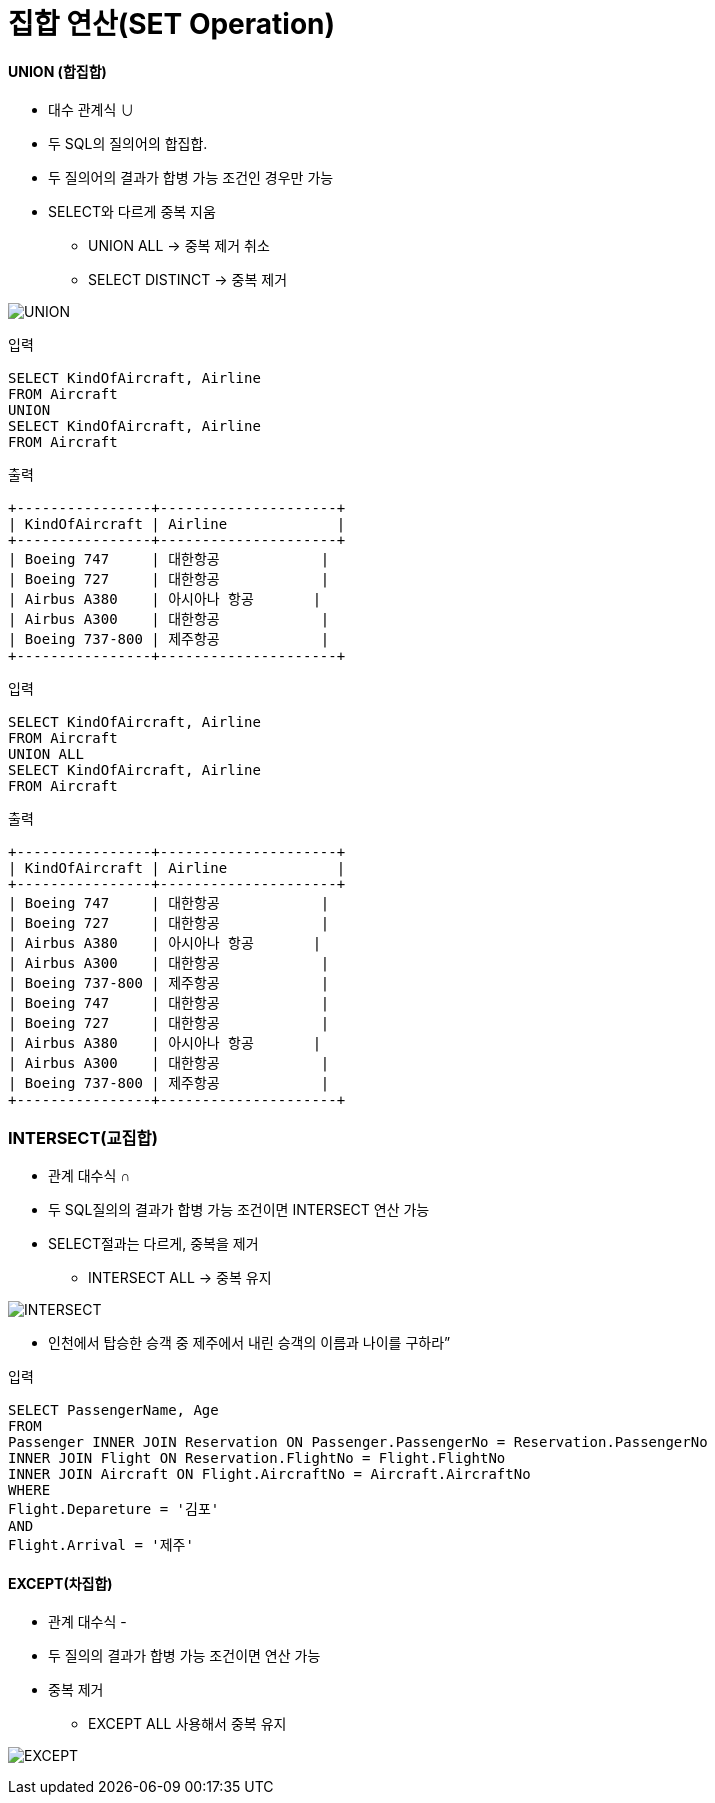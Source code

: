 = 집합 연산(SET Operation)


==== UNION (합집합)

*  대수 관계식  ∪

* 두 SQL의 질의어의 합집합.

* 두 질의어의 결과가 합병 가능 조건인 경우만 가능

* SELECT와 다르게 중복 지움

** UNION ALL -> 중복 제거 취소

** SELECT DISTINCT -> 중복 제거

image:../images/UNION.png[]

----
입력

SELECT KindOfAircraft, Airline
FROM Aircraft
UNION
SELECT KindOfAircraft, Airline
FROM Aircraft
----

----
출력

+----------------+---------------------+
| KindOfAircraft | Airline             |
+----------------+---------------------+
| Boeing 747     | 대한항공            |
| Boeing 727     | 대한항공            |
| Airbus A380    | 아시아나 항공       |
| Airbus A300    | 대한항공            |
| Boeing 737-800 | 제주항공            |
+----------------+---------------------+
----

----
입력

SELECT KindOfAircraft, Airline
FROM Aircraft
UNION ALL
SELECT KindOfAircraft, Airline
FROM Aircraft
----

----
출력

+----------------+---------------------+
| KindOfAircraft | Airline             |
+----------------+---------------------+
| Boeing 747     | 대한항공            |
| Boeing 727     | 대한항공            |
| Airbus A380    | 아시아나 항공       |
| Airbus A300    | 대한항공            |
| Boeing 737-800 | 제주항공            |
| Boeing 747     | 대한항공            |
| Boeing 727     | 대한항공            |
| Airbus A380    | 아시아나 항공       |
| Airbus A300    | 대한항공            |
| Boeing 737-800 | 제주항공            |
+----------------+---------------------+
----

=== INTERSECT(교집합)
* 관계 대수식 ∩

* 두 SQL질의의 결과가 합병 가능 조건이면 INTERSECT 연산 가능

* SELECT절과는 다르게, 중복을 제거

** INTERSECT ALL -> 중복 유지

image:../images/INTERSECT.png[]

* 인천에서 탑승한 승객 중 제주에서 내린 승객의 이름과 나이를 구하라”

----
입력

SELECT PassengerName, Age
FROM
Passenger INNER JOIN Reservation ON Passenger.PassengerNo = Reservation.PassengerNo
INNER JOIN Flight ON Reservation.FlightNo = Flight.FlightNo
INNER JOIN Aircraft ON Flight.AircraftNo = Aircraft.AircraftNo
WHERE
Flight.Depareture = '김포'
AND
Flight.Arrival = '제주'
----

==== EXCEPT(차집합)

* 관계 대수식 -

* 두 질의의 결과가 합병 가능 조건이면 연산 가능

* 중복 제거

** EXCEPT ALL 사용해서 중복 유지

image:../images/EXCEPT.png[]
















